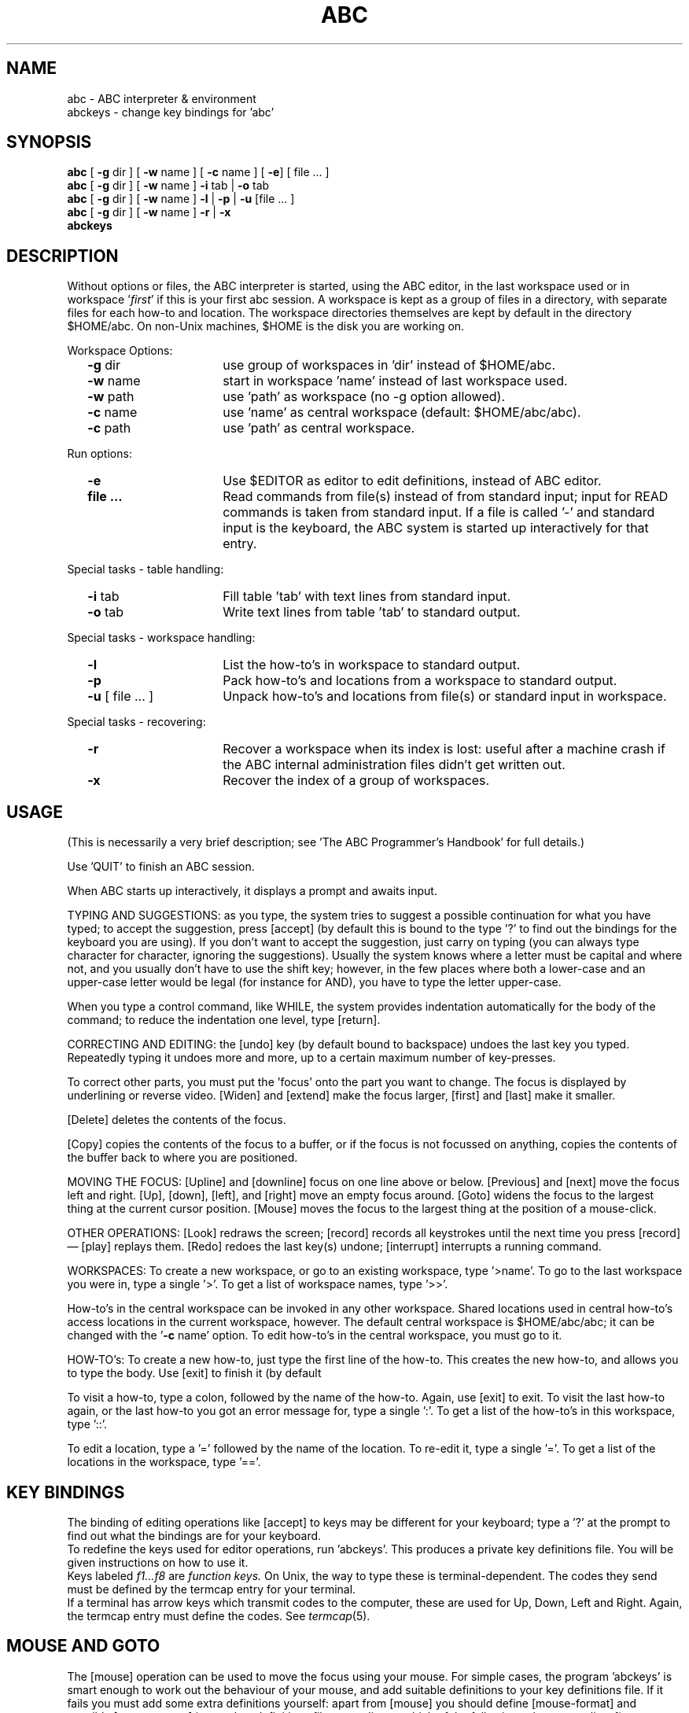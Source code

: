 .if t \{\
.\" replace this with some constant width font (for ABC characters):
.ds <: \\fC
.\" we filled in \\fC (Courier) for Postscript printers;
.\" use \\f(CW on Versatec;
.\" use \\f(lp on Harris typesetter.
.ds :> \\fP
.ds [ [\\s-2
.ds ] \\s+2]
.ds _ \\v'+0u'\(ru\\v'-0u'\|
.ds * \\v'+18u'\s+2*\s0\\v'-18u'\"lower and larger
.ds dg \\(dg
.ds <= \\(<=
.ds Q \&`
.ds U \&'
.nr io 14 \"indent offset for options description
.ds uA \\(ua
.ds dA \\(da
.ds .5 .5v
.ds .3 .3v\}
.if n \{\
.ds <: \\fR
.ds :> \\fP
.ds [ [
.ds ] ]
.ds _ _
.ds * *
.ds dg *
.ds <= <=
.ds Q \&'
.ds U \&'
.nr io 16 \"indent offset for options description
.ds uA ^
.ds dA v
.ds .5 1v
.ds .3 1v\}
.TH ABC 1 local
.tr **
.SH NAME
abc \-
ABC interpreter & environment
.br
abckeys \-
change key bindings for \*Qabc\*U
.SH SYNOPSIS
\f3abc\fP [ \f3\-g\fP dir ] [ \f3\-w\fP name ] [ \f3\-c\fP name ] [ \f3\-e\fP] [ file ... ]
.br
\f3abc\fP [ \f3\-g\fP dir ] [ \f3\-w\fP name ] \f3\-i\fP tab | \f3\-o\fP tab
.br
\f3abc\fP [ \f3\-g\fP dir ] [ \f3\-w\fP name ] \f3\-l\fP | \f3\-p\fP | \f3\-u\fP [file ... ] 
.br
\f3abc\fP [ \f3\-g\fP dir ] [ \f3\-w\fP name ] \f3\-r\fP | \f3\-x\fP
.br
.B "abckeys"
.SH DESCRIPTION
Without options or files, the ABC interpreter is started, using the
ABC editor, in the last workspace used or in workspace \*Q\fIfirst\fP\*U
if this is your first abc session.
A workspace is kept as a group of files in a directory,
with separate files for each how-to and location.
The workspace directories themselves are kept by default in the
directory $HOME/abc.
On non-Unix machines, $HOME is the disk you are working on.
.PP
Workspace Options:
.RS 0.5c
.TP \n(io
.BR "\-g" " dir"
use group of workspaces in \*Qdir\*U instead of $HOME/abc.
.TP
.BR "\-w" " name"
start in workspace \*Qname\*U instead of last workspace used.
.TP
.BR "\-w" " path"
use \*Qpath\*U as workspace (no -g option allowed).
.TP
.BR "-c" " name"
use \*Qname\*U as central workspace (default: $HOME/abc/abc).
.TP
.BR "-c" " path"
use \*Qpath\*U as central workspace.
.RE
.PP
Run options:
.RS 0.5c
.TP \n(io
.B "\-e"
Use $EDITOR as editor to edit definitions, instead of ABC editor.
.TP \n(io
.B "file" "..."
Read commands from file(s) instead of from standard input;
input for \*(<:READ\*(:> commands is taken from standard input.
If a file is called \*Q-\*U and standard input is the keyboard,
the ABC system is started up interactively for that entry.
.RE
.PP
Special tasks - table handling:
.RS 0.5c
.TP \n(io
.BR "\-i" " tab"
Fill table \*Qtab\*U with text lines from standard input.
.TP
.BR "\-o" " tab"
Write text lines from table \*Qtab\*U to standard output.
.RE
.PP
Special tasks - workspace handling:
.RS 0.5c
.TP \n(io
.B "\-l"
List the how-to's in workspace to standard output.
.TP
.B "\-p"
Pack how-to's and locations from a workspace to standard output.
.TP
.BR "\-u" " [ file ... ]"
Unpack how-to's and locations from file(s) or standard input
in workspace.
.RE
.PP
Special tasks - recovering:
.RS 0.5c
.TP \n(io
.B "\-r"
Recover a workspace when its index is lost: useful after a machine
crash if the ABC internal administration files didn't get written out.
.TP
.B "\-x"
Recover the index of a group of workspaces.
.RE
.SH USAGE
(This is necessarily a very brief description; see \*QThe ABC
Programmer's Handbook\*U for full details.)
.sp \*(.3
Use \*Q\*(<:QUIT\*(:>\*U to finish an ABC session.
.sp \*(.3
When ABC starts up interactively, it displays a prompt and awaits
input.
.sp \*(.3
TYPING AND SUGGESTIONS:
as you type, the system tries to suggest a possible continuation for
what you have typed;
to accept the suggestion, press [accept] (by default this is bound to
the \*[TAB\*] key;
type \*Q\*(<:?\*(:>\*U to find out the bindings for the keyboard you
are using).
If you don't want to accept the suggestion, just carry on typing (you
can always type character for character, ignoring the suggestions).
Usually the system knows where a letter must be capital and where not,
and you usually don't have to use the shift key; however, in the few
places where both a lower-case and an upper-case letter would be
legal (for instance for \*(<:AND\*(:>), you have to type the letter upper-case.
.sp \*(.3
When you type a control command, like \*(<:WHILE\*(:>, the system provides
indentation automatically for the body of the command; to reduce the
indentation one level, type [return].
.sp \*(.3
CORRECTING AND EDITING:
the [undo] key (by default bound to backspace) undoes the last key you
typed.
Repeatedly typing it undoes more and more, up to a certain maximum
number of key-presses.
.sp \*(.3
To correct other parts, you must put the \*Qfocus\*U onto the part you
want to change.
The focus is displayed by underlining or reverse video.
[Widen] and [extend] make the focus larger,
[first] and [last] make it smaller.
.sp \*(.3
[Delete] deletes the contents of the focus.
.sp \*(.3
[Copy] copies the contents of the focus to a buffer, or if the focus
is not focussed on anything, copies the contents of the buffer back to
where you are positioned.
.sp \*(.3
MOVING THE FOCUS:
[Upline] and [downline] focus on one line above or below.
[Previous] and [next] move the focus left and right.
[Up], [down], [left], and [right] move an empty focus around.
[Goto] widens the focus to the largest thing at the current cursor position.
[Mouse] moves the focus to the largest thing at the position of a mouse-click.
.sp \*(.3
OTHER OPERATIONS:
[Look] redraws the screen; [record] records all keystrokes until the
next time you press [record] \(em [play] replays them.
[Redo] redoes the last key(s) undone; [interrupt] interrupts a running
command.
.sp \*(.3
WORKSPACES:
To create a new workspace, or go to an existing workspace, type
\*Q\*(<:>name\*(:>\*U.
To go to the last workspace you were in, type a single \*Q\*(<:>\*(:>\*U.
To get a list of workspace names, type \*Q\*(<:>>\*(:>\*U.
.sp \*(.3
How-to's in the central workspace can be invoked in any other workspace.
Shared locations used in central how-to's access locations in the
current workspace, however.
The default central workspace is $HOME/abc/abc;
it can be changed with the \*Q\fB-c\fP name\*U option.
To edit how-to's in the central workspace, you must go to it.
.sp \*(.3
HOW-TO's:
To create a new how-to, just type the first line of the how-to.
This creates the new how-to, and allows you to type the body.
Use [exit] to finish it (by default \*[ESC\*]\*[ESC\*]).
.sp \*(.3
To visit a how-to, type a colon, followed by the name of the how-to.
Again, use [exit] to exit.
To visit the last how-to again, or the last how-to you got an error
message for, type a single \*Q\*(<::\*(:>\*U.
To get a list of the how-to's in this workspace, type \*Q\*(<:::\*(:>\*U.
.sp \*(.3
To edit a location, type a \*Q\*(<:=\*(:>\*U followed by the name of the location.
To re-edit it, type a single \*Q\*(<:=\*(:>\*U.
To get a list of the locations in the workspace, type \*Q\*(<:=\|=\*(:>\*U.
.SH KEY BINDINGS
The binding of editing operations like [accept] to keys
may be different for your keyboard;
type a \*Q\*(<:?\*(:>\*U at the prompt to find out what the bindings are
for your keyboard.
.br
To redefine the keys used for editor operations, run \*Qabckeys\*U.
This produces a private key definitions file.
You will be given instructions on how to use it.
.br
Keys labeled
.I f1...f8
are
.I "function keys."
On Unix, the way to type these is terminal-dependent.
The codes they send must be defined by the termcap entry for your terminal.
.br
If a terminal has arrow keys 
.if t \*(uA, \(<-, \(->, \*(dA
which transmit codes to the computer,
these are used for Up, Down, Left and Right.
Again, the termcap entry must define the codes.
See
.IR termcap (5).
.SH MOUSE AND GOTO
The [mouse] operation can be used to move the focus using your mouse.
For simple cases, the program \*Qabckeys\*U is smart
enough to work out the behaviour of your mouse, and add suitable
definitions to your key definitions file.
If it fails you must add some extra definitions yourself:
apart from [mouse] you should define [mouse-format] and possibly
[mouse-sense] in your key definitions file, according to which of the
following schemes applies:
1) a mouse-click sends a sequence of characters that includes the
position information, or
2) a mouse-click sends a fixed sequence, and the terminal must then be
asked where the click occurred.
.br
For 1) [mouse] must be bound to the initial sequence
that the mouse click sends, [mouse-sense] should be empty, and
[mouse-format] should describe the rest of the sequence.
.br
For 2) [mouse] should be set to the fixed sequence the mouse
click sends, [mouse-sense] to the string that should be sent
to the terminal to ask for the click position, and
[mouse-format] to the format that describes the reply.
.sp \*(.3
The [goto] operation is of most use if the cursor can be moved
locally at the terminal, and the terminal can then be sensed for the
cursor position.
You must define two extra operations for this in your key definitions file:
[cursor-sense] which gives the string that must be sent to the terminal to
sense the cursor position,
and [cursor-format] which should define the format of the reply.
.sp \*(.3
MOUSE CLICK AND CURSOR SENSE FORMATS
.br
A format that describes the mouse click or cursor reply sequences, has the
following possibilities (based on the cursor-addressing format of
termcap(5)):
.br
All characters in the string literally match the
corresponding character in the reply, except a % followed by
other characters, which have the following meaning:
.PD 0v
.RS
.IP %%
matches a %
.IP %.
matches any character
.IP %d
matches a number
.IP %2
matches a 2 digit number
.IP %3
matches a 3 digit number
.IP %+c
(for some character c) matches a character, which is treated as
a number, from which the value of c is subtracted.
.IP %-c
Similarly, but c is added.
.RE
The following two do not match anything in the input, but
affect the way numbers are interpreted:
.RS
.IP %i
Causes the next number matched by %d, %2, and %3 (as well as %+
and %-) to be decremented by 1 (for terminals that number rows
and columns from 1 rather than 0).
.IP %r
Numbers matched in the input are assigned alternately to the y
coordinate, and then to the x coordinate, and so on, starting
with the y coordinate. If %r occurs in the format, one step in
this sequence is skipped (so, if the next number would have been
assigned to x, after a %r it will be assigned to y).
.RE
.PD
.sp \*(.3
KEY DEFINITION FORMAT
.br
A key definition should be on one line in the key definitions file
as follows:
.RS
.nf
\*(<:[operation-name] = "definition-string" = "representation-string"\*(:>
.fi
.RE
The operation-name can be any regular operation, or one of
[mouse-sense], [mouse-format], [cursor-sense] and [cursor-format].
The definition string can use \*Q\ee\*U or \*Q\eE\*U for the ESC
character, or the normal escape sequence in C strings for control
characters (like \*Q\e015\*U for the RETURN or CR character).
The representation string must be a string of printable characters for use in
the help summary.
.sp \*(.3
EXAMPLES
.br
An xterm window sends a mouse click as \*QESC\ [\ M\ c\ x\ y\*U where c
is a single character <space>, ! or ", depending on which
button is pressed, and x and y are single graphic characters
starting at \*Q!\*U. So, [mouse] can be bound to \*QESC\ [\ M\*U and the
format would be \*Q%.%r%+!%+!\*U, e.g.:
.RS
.nf
\*(<:[mouse] = "\ee[M" = "mouse-click"
[mouse-format] = "%.%r%+!%+!" = ""\*(:>
.fi
.RE
The representation string for the mouse-format can remain empty since
it won't be displayed in the help summary.
.br
Another possibility is to bind
[mouse] to \*(<:"\ee[M "\*(:>, \*(<:"\ee[M!"\*(:>,
and \*(<:"\ee[M\e""\*(:>,
and set the format to \*(<:"%r%+!%+!"\*(:>.
.br
(To get xterm to send mouse
clicks, you have to initially send the string \*QESC\ [\ ?\ 9\ h\*U
which you should put in your [term-init] binding as \*(<:"\ee[?9h"\*(:>.)
.sp \*(.3
A uw window sends a mouse click as a mouse-down sequence and a
mouse-up sequence, of the style \*QESC\ m\ y\ x\ 0\ ESC\ m\ y\ x\ @\*U,
where x and y are single characters of the same style as
xterm. So you can bind [mouse] to \*(<:"\eem"\*(:>, and the format to
\&\*(<:"%+!%+!0\eem%+!%+!@"\*(:>, or \*(<:"%+!%+!%."\*(:> (in the second case,
[mouse] gets called twice in quick succession).
.sp \*(.3v
On a Hewlett Packard 2640b, the terminal can be asked
for the current cursor position with the string \*QESC\ \(ga\ DC1\*U;
it returns the position in the
format \*QESC\ &\ a\ x\ c\ y\ Y\ CR\*U,
where x and y are numbers.
Therefore you should add to your key definitions file:
.RS
.nf
\*(<:[cursor-sense] = "\ee`\e021" = ""
[cursor-format] = "\ee&a%r%dc%dY\e015" = ""\*(:>
.fi
.RE
.SH FILES
.ta 5c
.if n .ta 25
.nf
\&$HOME/copybuf.abc	copy buffer between sessions
\&$HOME/abc/wsgroup.abc	table mapping workspace names to directory names
\&$HOME/abc/abc$TERM.key	private key definitions file (Unix only)
\&$HOME/abc/abc.key	private key definitions file (non-Unix)
\&position.abc	focus position of edited how-to's in workspace
\&perm.abc	table mapping object names to file names
\&suggest.abc	suggestion list for user-defined commands
\&types.abc	table with codes for type-checking between how-to's
\&\**.cmd	command how-to's in this workspace
\&\**.zfd, \&\**.mfd, \&\**.dfd	function how-to's in this workspace
\&\**.zpd, \&\**.mpd, \&\**.dpd	predicate how-to's in this workspace
\&\**.cts	permanent locations in this workspace
abc.msg	messages file, used for errors (not on Macintosh)
abc.hlp	helpfile with this text (MacABC.help on Macintosh)
.fi
.sp \*(.3
The latter two are searched for first in your startup directory,
then in $HOME/abc, and finally, on Unix,
in a directory determined by the installer of ABC.
On the IBM PC and Atari ST the directories in your $PATH are used
in the last stage
(if you have a hard disk place these files
in the workspaces directory \*(<:abc\*(:>).
.SH ATARI ST IMPLEMENTATION
There are four files supplied: the program \*(<:abc.tos\*(:> itself,
\&\*(<:abckeys.tos\*(:> for changing your key bindings,
the help file \&\*(<:abc.hlp\*(:>,
and the error messages file \*(<:abc.msg\*(:>.
(See FILES above.)
.br
If you start ABC up from the desktop, and you want to use the options given
above, like \*(<:-w\*(:>,
you should rename \*(<:abc.tos\*(:> to \*(<:abc.ttp\*(:>.
There is an additional facility for redirecting input and output:
the parameter \*(<:>outfile\*(:> redirects all output from ABC to the file
called \*(<:outfile\*(:>,
and similarly \*(<:<infile\*(:> takes its input from the file called \*(<:infile\*(:>.
.SH IBM PC IMPLEMENTATION
There are four files for running ABC, the program \*(<:abc.exe\*(:> itself,
\&\*(<:abckeys.exe\*(:> for changing your key bindings,
the help file \*(<:abc.hlp\*(:>,
and the error messages file \*(<:abc.msg\*(:>.
(See FILES above.)
.br
If your screen size is non-standard, or your machine is not 100% BIOS
compatible (which is unusual these days), you can specify the screen-size,
and whether to use the BIOS or ANSI.SYS for output, by typing after
the \*(<:A>\*(:> prompt, before you start ABC up, one of the following:
.RS
.nf
\&\*(<:SET SCREEN=ANSI \*(:>\fIlines cols\fP
\&\*(<:SET SCREEN=BIOS \*(:>\fIlines cols\fP
.fi
.RE
If you are going to use \*(<:ANSI.SYS\*(:>,
be sure you have the line
.RS
\&\*(<:DEVICE=ANSI.SYS\*(:>
.RE
in your \*(<:CONFIG.SYS\*(:> file.
Consult the DOS manual for further details.
.SH APPLE MACINTOSH IMPLEMENTATION
There are three files supplied: \*(<:MacABC\*(:>, the application itself,
\&\*(<:MacABC.help\*(:>, the help file,
and \*(<:MacABC.doc\*(:>, a MacWrite document containing a variant
of this text.
The help file should be in the same folder as MacABC,
or in your System Folder.
.br
MacABC runs in a single window.
You'll notice that most operations are menu entries,
as well as being possible from the keyboard.
You can start ABC up by double-clicking the MacABC icon
in which case you start up in the last workspace used,
or by double-clicking on any icon in a workspace,
in which case you start in that workspace.
In this latter case, if the filename of the icon you clicked on
ends in \*(<:.cmd\*(:>, that how-to is executed,
but the how-to may not have any parameters.
.br
Instead of the special option flags mentioned above, most of the tasks,
like recovering a workspace, can be done from the File menu.
.br
.ps 8
.vs 10p
\*(dg Notes for Macintosh guru's:
.br
The messages are \*(<:STR#\*(:> resources in MacABC; you must use a
resource editor to change them.
.br
MacABC uses \*(<:Monaco 9\*(:> for the screen, and \*(<:Courier 10\*(:>
for printing.
You can change them with ResEdit,
by editing the resource with type \*(<:Conf\*(:>
and ID \*(<:0\*(:>.
The horizontal and vertical window-size and the window-title can
also be adapted there.
To facilitate this,
first Paste the \*(<:TMPL\*(:> resource with ID \*(<:5189\*(:>
named \*(<:Conf\*(:> from MacABC to (a copy of) ResEdit.
But beware, MacABC only works properly with Fixed-width Fonts like
\&\*(<:Monaco\*(:> and \*(<:Courier\*(:>.
.ps
.vs
.SH SEE ALSO
.in +.5i
.ti -.5i
Leo Geurts, Lambert Meertens and Steven Pemberton,
.I "The ABC Programmer's Handbook,"
Prentice-Hall, Englewood Cliffs, New Jersey, 1990,
ISBN\ 0-13-000027-2.
.ti -.5i
Steven Pemberton,
.I "An Alternative Simple Language and Environment for PCs,"
IEEE Software, Vol. 4, No. 1, January 1987, pp. 56-64.
.ti -.5i
.I "The ABC Newsletter."
Available free from CWI.
.ti -.5i
ABC electronic mailing list:
send your e-mail address to \*(<:abc-list-request@cwi.nl\*(:>.
.SH AUTHORS
Eddy Boeve,
Frank van Dijk,
Leo Geurts,
Timo Krijnen,
Lambert Meertens,
Steven Pemberton,
Guido van Rossum.
.SH ADDRESS
ABC Distribution,
CWI/AA,
Postbox 4079,
1009 AB Amsterdam,
The Netherlands.
.br
E-mail: \*Qabc@cwi.nl\*U.
.fl
.if t .ne 53v
.SH SUMMARY OF SPECIAL ACTIONS
.rs
.ta 2.5c
.if n .ta 8
.nf
.sp
\*(<::\*(:>\fIname\fP	Visit how-to called \*Qname\*U
\*(<::\*(:>	Visit last how-to referred to
\*(<:::\*(:>	Display headings of how-to's in this workspace
.sp \*(.3
\*(<:=\*(:>\fIname\fP	Visit contents of location
\*(<:=\*(:>	Visit last location visited
\*(<:==\*(:>	Display names of permanent locations in this workspace
.sp \*(.3
\*(<:>\*(:>\fIname\fP	Visit workspace \*Qname\*U
\*(<:>\*(:>	Visit last workspace visited
\*(<:>>\*(:>	Display list of workspace names
.sp \*(.3
\*(<:QUIT\*(:>	Leave ABC
.fi
.ne 5v
.SH SUMMARY OF EDITING OPERATIONS
.rs
.ta 2.5c 5.5c
.if n .ta 10 27
.nf
.sp
Name	Default Keys\*(dg	Short description
.sp \*(.3
Accept	\*[TAB\*]	Accept suggestion, focus to hole or end of line
Return	\*[RETURN\*]	Add line or decrease indentation
.sp \*(.3
Widen	\fIf1\fP, \*[ESC\*] w	Widen focus
Extend	\fIf2\fP, \*[ESC\*] e	Extend focus (usually to the right)
First	\fIf3\fP, \*[ESC\*] f	Move focus to first contained item
Last	\fIf4\fP, \*[ESC\*] l	Move focus to last contained item
.sp \*(.3
Previous	\fIf5\fP, \*[ESC\*] p	Move focus to previous item
Next	\fIf6\fP, \*[ESC\*] n	Move focus to next item
Upline	\fIf7\fP, \*[ESC\*] u	Move focus to whole line above
Downline	\fIf8\fP, \*[ESC\*] d	Move focus to whole line below
.sp \*(.3
Up	\*(uA, \*[ESC\*] U	Make new hole, move up
Down	\*(dA, \*[ESC\*] D	Make new hole, move down
Left	\(<-, \*[ESC\*] ,	Make new hole, move left
Right	\(->, \*[ESC\*] .	Make new hole, move right
.sp \*(.3
Goto	\*[ctrl-G\*]  	New focus at cursor position
Mouse	\fImouse-click\fP  	New focus at position of mouse-click
.sp \*(.3
Undo	\*[BACKSPACE\*]	Undo effect of last key pressed (may be repeated)
Redo	\*[ctrl-U\*]	Redo last UNDOne key (may be repeated)
.sp \*(.3
Copy	\fIf9\fP, \*[ctrl-C\*], \*[ESC\*]c  	Copy buffer to hole, or focus to buffer
Delete	\*[ctrl-D\*]	Delete contents of focus (to buffer if empty)
.sp \*(.3
Record	\*[ctrl-R\*]	Start/stop recording keystrokes
Play	\*[ctrl-P\*]	Play back recorded keystrokes
.sp \*(.3
Look	\*[ctrl-L\*]	Redisplay screen
Help	\fIf10\fP, \*[ESC\*]?	Print summary of editing operations
.sp \*(.3
Exit	\*[ctrl-X\*]	Finish changes or execute command
Interrupt (as set by \*Qstty\*U)	Interrupt command execution
Suspend (as set by \*Qstty\*U)	Suspend ABC (only for shell with job control)
.fi
.sp
\*(dg Notes:
.sp \*(.3
\*[Ctrl-D\*] means: hold the \*[CTRL\*] (or \*[CONTROL\*]) key down while pressing d.
.br
\&\*[ESC\*] w means: press the \*[ESC\*] key first, then w.
.fl
.if t .bp
.SH ABC QUICK REFERENCE
.PD 0v
.nh
.de Sh
.fl
.if t .ne 5
.sp \*(.5
.LP
.if t .ft 3
\&\\$1
.if t .ft 1
.sp \*(.5
..
.de Lp
.sp \*(.3
..
.de LI
.fl
.if t .ft 2
.if t .TP 36n
.if n .TP 30n
.if n .nr LL 81m
..
.de IS
.if t .ft 1
..
.rs
.Sh "COMMANDS"
.LI
\*(<:WRITE\*(:> expr
.IS
Write to screen;
.if n .br
\*(<:/\*(:> before or after \fIexpr\fP gives new line
.LI
\*(<:READ\*(:>\ address\ \*(<:EG\*(:>\ expr
.IS
Read expression from terminal to \fIaddress\fP;
.if n .br
\fIexpr\fP is example
.LI
\*(<:READ\*(:> address \*(<:RAW\*(:>
.IS
Read line of text
.LI
\*(<:PUT\*(:> expr \*(<:IN\*(:> address
.IS
Put value of \fIexpr\fP in \fIaddress\fP
.LI
\*(<:SET\ RANDOM\*(:>\ expr
.IS
Start random sequence for \*(<:random\*(:> and \*(<:choice\*(:>
.LI
\*(<:REMOVE\*(:> expr \*(<:FROM\*(:> list
.IS
Remove one element from \fIlist\fP
.LI
\*(<:INSERT\*(:> expr \*(<:IN\*(:> list
.IS
Insert in right place
.LI
\*(<:DELETE\*(:> address
.IS
Delete permanent location or table entry
.LI
\*(<:PASS\*(:>
.IS
Do nothing
.LI
\*(<:\fIKEYWORD\fR\*(:>\ expr \*(<:\fIKEYWORD\fR\*(:>\ .\^.\^.
.IS
Execute user-defined command
.LI
\*(<:\fIKEYWORD\fR\*(:>
.IS
Execute refined command
.Lp
.LI
\*(<:CHECK\*(:> test
.IS
Check \fItest\fP and stop if it fails
.LI
\*(<:IF\*(:> test\*(<::\*(:>
.IS
If \fItest\fP succeeds, execute \fIcommands\fP;
.LI
\*(<:   \*(:>commands
.IS
    no \*(<:ELSE\*(:> allowed
.fl
.ne 4
.LI
\*(<:SELECT:\*(:>
.IS
Select one alternative:
.LI
\*(<:    \*(:>test\*(<::\*(:> commands
.IS
     try each \fItest\fP in order
.LI
\*(<:    \*(:>.\^.\^.
.IS
     (one must succeed;
.LI
\*(<:    \*(:>test\*(<::\*(:> commands
.IS
     the last \fItest\fP may be \*(<:ELSE\*(:>)
.LI
\*(<:WHILE\*(:> test\*(<::\*(:>
.IS
As long as \fItest\fP succeeds
.LI
\*(<:   \*(:>commands
.IS
    execute \fIcommands\fP
.LI
\*(<:FOR\*(:>\ name\*(<:,\*(:>\^.\^.\^.\ \*(<:IN\*(:>\ train\*(<::\*(:>
.IS
Take each element of \fItrain\fP in turn
.LI
\*(<:   \*(:>commands
.IS
.Sh "HOW-TO's"
.LI
\*(<:HOW\ TO\ \fIKEYWORD\fR\*(:>\ .\^.\^.\*(<::\*(:>
.IS
Define new command \fIKEYWORD\fP\ .\^.\^.
.LI
\*(<:   \*(:>commands
.IS
.LI
\*(<:HOW\ TO\ RETURN\*(:>\ f\*(<::\*(:>
.IS
Define new function \fIf\fP with no arguments
.LI
\*(<:   \*(:>commands
.IS
   (returns a value)
.LI
\*(<:HOW\ TO\ RETURN\*(:>\ f\ x\*(<::\*(:>
.IS
Define new function \fIf\fP with one argument
.LI
\*(<:   \*(:>commands
.IS
.LI
\*(<:HOW\ TO\ RETURN\*(:> x f y\*(<::\*(:>
.IS
Define new function \fIf\fP with two arguments
.LI
\*(<:   \*(:>commands
.IS
.LI
\*(<:HOW\ TO\ REPORT\*(:> pr\*(<::\*(:>
.IS
Define new predicate \fIpr\fP with no arguments
.LI
\*(<:   \*(:>commands
.IS
   (succeeds/fails) 
.LI
\*(<:HOW\ TO\ REPORT\*(:> pr x\*(<::\*(:>
.IS
Define new predicate \fIpr\fP with one argument
.LI
\*(<:   \*(:>commands
.IS
.LI
\*(<:HOW\ TO\ REPORT\*(:> x pr y\*(<::\*(:>
.IS
Define new predicate \fIpr\fP with two arguments
.LI
\*(<:   \*(:>commands
.IS
.Lp
.LI
\*(<:SHARE\*(:> name\*(<:,\*(:>.\^.\^.
.IS
Share permanent locations
.if n .br
(before commands of how-to)
.Sh "Refinements (after the commands of a how-to)"
.LI
KEYWORD \*(<::\*(:> commands
.IS
Define command refinement
.LI
name\*(<::\*(:> commands
.IS
Define expression- or test-refinement
.Sh "Terminating commands" ""
.LI
\*(<:QUIT\*(:>
.IS
Leave command how-to or command refinement,
.br
or leave ABC
.LI
\*(<:RETURN\*(:> expr
.IS
Leave function how-to or expression refinement,
.if t .br
return value of \fIexpr\fP
.LI
\*(<:REPORT\*(:> test
.IS
Leave predicate how-to or test-refinement,
.br
report outcome of \fItest\fP
.LI
\*(<:SUCCEED\*(:>
.IS
The same, report success
.LI
\*(<:FAIL\*(:>
.IS
The same, report failure
.Sh "EXPRESSIONS AND ADDRESSES"
.LI
\*(<:666\*(:>,\ \*(<:3.14\*(:>,\ \*(<:3.14e-9\*(:>
.IS
Exact constants
.Lp
.LI
expr\*(<:,\*(:>expr\*(<:,\*(:>\^.\^.\^.
.IS
Compound
.LI
name\*(<:,\*(:>name\*(<:,\*(:>\^.\^.\^.
.IS
Naming (may also be used as address)
.Lp
.LI
text\|\*(<:@\*(:>\|p
.IS
\*(<:"ABCD"@2 = "BCD"\*(:> (also address)
.\"Trimmed text, from p-th character on (also address)
.LI
text\*(<:|\*(:>q
.IS
\*(<:"ABCD"|3 = "ABC"\*(:> (also address)
.\"The same, first q characters (also address)
.LI
text\|\*(<:@\*(:>\|p\*(<:|\*(:>q
.IS
\*(<:"ABCD"@2|1 = "BCD"|1 = "B"\*(:>
.\"The same, from p-th on, first q characters (also location)
.Lp
.LI
table\*(<:[\*(:>expr\*(<:]\*(:>
.IS
Table selection (also address)
.Lp
.LI
\*(<:"Jan"\*(:>,\ \*(<:'Feb'\*(:>,\ \*(<:'Won''t!'\*(:>
.IS
Textual displays (empty: \*(<:""\*(:> or \*(<:''\*(:>)
.LI
\*(<:"value\ =\ `\*(:>expr\*(<:`;"\*(:>
.IS
Conversion of \fIexpr\fP to text
.Lp
.LI
\*(<:{1;\ 2;\ 2;\*(:>\ .\^.\^.\^\*(<:}\*(:>
.IS
List display (empty: \*(<:{}\*(:>)
.LI
\*(<:{1..9;\*(:>\ .\^.\^.\^\*(<:}\*(:>,\ \*(<:{"a".."z";\*(:>\ .\^.\^.\^\*(<:}\*(:>
.IS
List of consecutive values
.Lp
.LI
\*(<:{["Jan"]: 1; ["Feb"]: 2; \*(:>.\^.\^.\^\*(<:}\*(:>
.IS
Table display (empty: \*(<:{}\*(:>)
.Lp
.LI
f,\ f x,\ x f y
.IS
Result of function \fIf\fP (no permanent effects)
.LI
name
.IS
Result of refinement (no permanent effects)
.Sh "TESTS"
.LI
x \*(<:<\*(:> \|y,\ x \*(<:<=\*(:> \|y,\ x \*(<:>=\*(:> \|y,\ x \*(<:>\*(:> \|y
.IS
Order tests
.LI
x \*(<:=\*(:> \|y,\ x \*(<:<>\*(:> \|y
.IS
     (\*(<:<>\*(:> means \*Qnot equals\*U)
.LI
\*(<:0\ <=\ d\ <\ 10\*(:>
.Lp
.LI
pr,\ pr x,\ x pr y
.IS
Outcome of predicate \fIpr\fP (no permanent effects)
.LI
name
.IS
Outcome of refinement (no permanent effects)
.Lp
.LI
test\ \*(<:AND\*(:>\ test\ \*(<:AND\*(:>\ .\^.\^.
.IS
Fails as soon as one of the tests fails
.LI
test\ \*(<:OR\*(:>\ test\ \*(<:OR\*(:>\ .\^.\^.
.IS
Succeeds as soon as one of the tests succeeds
.LI
\*(<:NOT\*(:>\ test
.Lp
.LI
\*(<:SOME \*(:>name\*(<:,\*(:>\^.\^.\^. \*(<:IN\*(:> train \*(<:HAS\*(:> test
.IS
.if n .br
Sets \fIname\fP, .\^.\^. on success
.LI
\*(<:EACH \*(:>name\*(<:,\*(:>\^.\^.\^. \*(<:IN\*(:> train \*(<:HAS\*(:> test
.IS
.if n .br
Sets \fIname\fP, .\^.\^. on failure
.LI
\*(<:NO   \*(:>name\*(<:,\*(:>\^.\^.\^. \*(<:IN\*(:> train \*(<:HAS\*(:> test
.IS
.if n .br
Sets \fIname\fP, .\^.\^. on failure
.ne 5
.Sh "PREDEFINED FUNCTIONS AND PREDICATES"
.ns
.Sh "Functions and predicates on numbers"
.LI
\*(<:~\*(:>x
.IS
Approximate value of \fIx\fP
.LI
\*(<:exactly\*(:>\ x
.IS
Exact value of \fIx\fP
.LI
\*(<:exact\*(:> x
.IS
Test if \fIx\fP is exact
.LI
\*(<:+\*(:>x,\ x\*(<:+\*(:>y,\ x\*(<:-\*(:>y,\ \*(<:-\*(:>x,\ x\*(<:*\*(:>y,\ x\*(<:/\*(:>y
.IS
Plain arithmetic
.LI
x\*(<:**\*(:>y
.IS
\fIx\fP raised to the power \fIy\fP
.LI
\*(<:root\*(:>\ x,\ n\ \*(<:root\*(:>\ x
.IS
Square root, \fIn\fP-th root
.LI
\*(<:abs\*(:>\ x,\ \*(<:sign\*(:>\ x
.IS
Absolute value, sign (= \(mi1, 0, or +1)
.LI
\*(<:round\*(:>\ x,\ \*(<:floor\*(:>\ x,\ \*(<:ceiling\*(:>\ x
.IS
Rounded to whole number
.LI
n\ \*(<:round\*(:>\ x
.IS
\fIx\fP rounded to \fIn\fP digits after decimal point
.LI
a\ \*(<:mod\*(:>\ n
.IS
Remainder of \fIa\fP on division by \fIn\fP
.LI
\*(<:*/\*(:>x
.IS
Numerator of exact number \fIx\fP
.LI
\*(<:/*\*(:>x
.IS
Denominator
.LI
\*(<:random\*(:>
.IS
Random approximate number \fIr\fP, 0 \*(<= \fIr\fP < 1
.LI
\*(<:e\*(:>,\ \*(<:exp\*(:>\ x
.IS
Base of natural logarithm, exponential function
.LI
\*(<:log\*(:>\ x,\ b\ \*(<:log\*(:>\ x
.IS
Natural logarithm, logarithm to the base \fIb\fP
.LI
\*(<:pi\*(:>,\ \*(<:sin\*(:>\ x,\ \*(<:cos\*(:>\ x,\ \*(<:tan\*(:>\ x,\ \*(<:arctan\*(:>\ x
.IS
.if n .br
Trigonometric functions, with \fIx\fP in radians
.LI
\*(<:angle\*(:>\ (x,\ y),\ \*(<:radius\*(:>\ (x,\ y)
.IS
Angle of and radius to point \fI(x,\ y)\fP
.LI
c\ \*(<:sin\*(:>\ x,\ c\ \*(<:cos\*(:>\ x,\ c\ \*(<:tan\*(:>\ x
.IS
Similar, with the circle divided into \fIc\fP parts
.LI
c\ \*(<:arctan\*(:>\ x,\ c\ \*(<:angle\*(:>\ (x,\ y)
.IS
    (e.g. 360 for degrees)
.LI
\*(<:now\*(:>
.IS
e.g. \*(<:(1999, 12, 31, 23, 59, 59.999)\*(:>
.Sh "Functions on texts"
.LI
t\*(<:^\*(:>u
.IS
\fIt\fP and \fIu\fP joined into one text
.LI
t\*(<:^^\*(:>n
.IS
\fIt\fP repeated \fIn\fP times
.LI
\*(<:lower\*(:>\ t
.IS
\*(<:lower "aBc" = "abc"\*(:>
.LI
\*(<:upper\*(:>\ t
.IS
\*(<:upper "aBc" = "ABC"\*(:>
.LI
\*(<:stripped\*(:>\ t
.IS
Strip leading and trailing spaces from \fIt\fP
.LI
\*(<:split\*(:>\ t
.IS
Split text \fIt\fP into words
.Sh "Function on tables"
.LI
\*(<:keys\*(:> table
.IS
List of all keys in \fItable\fP
.Sh "Functions and predicates on trains"
.LI
\*(<:#\*(:>train
.IS
Number of elements in \fItrain\fP
.LI
e\*(<:#\*(:>train
.IS
Number of elements equal to \fIe\fP
.LI
e \*(<:in\*(:> train,\ e \*(<:not.in\*(:> train
.IS
Test for presence or absence
.LI
\*(<:min\*(:> train
.IS
Smallest element of \fItrain\fP
.LI
e \*(<:min\*(:> train
.IS
Smallest element larger than \fIe\fP
.LI
\*(<:max\*(:> train,\ e \*(<:max\*(:> train
.IS
Largest element
.LI
train \*(<:item\*(:> n
.IS
\fIn\fP-th element
.LI
\*(<:choice\*(:> train
.IS
Random element
.Sh "Functions on all types"
.LI
x\*(<:<<\*(:>n
.IS
\fIx\fP converted to text, aligned left in width \fIn\fP
.LI
x\*(<:><\*(:>n
.IS
The same,\ centred
.LI
x\*(<:>>\*(:>n
.IS
The same, aligned right
.Sh "THE CHARACTERS"
.LI
\&\*(<: !"#$%&'()*+,-./\*(:>
.IS
This is the order of all characters
.LI
\&\*(<:0123456789:;<=>?\*(:>
.IS
that may occur in a text.
.LI
\*(<:@ABCDEFGHIJKLMNO\*(:>
.IS
(The first is a space.)
.LI
\*(<:PQRSTUVWXYZ[\e]^_\*(:>
.LI
\*(<:`abcdefghijklmno\*(:>
.LI
\*(<:pqrstuvwxyz{|}~\*(:>
\fR
